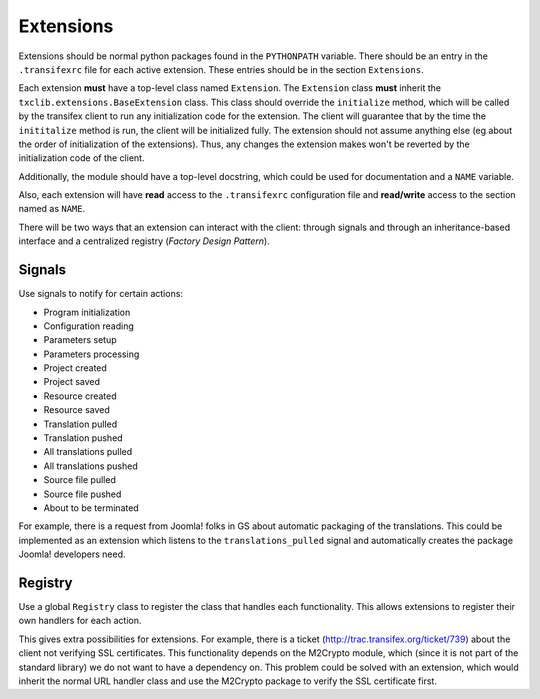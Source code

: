 Extensions
==========

Extensions should be normal python packages found in the
``PYTHONPATH`` variable. There should be an entry in the
``.transifexrc`` file for each active extension. These entries should
be in the section ``Extensions``.

Each extension **must** have a top-level class named
``Extension``. The ``Extension`` class **must** inherit the
``txclib.extensions.BaseExtension`` class. This class should override
the ``initialize`` method, which will be called by the transifex
client to run any initialization code for the extension. The client
will guarantee that by the time the ``inititalize`` method is run, the
client will be initialized fully. The extension should not assume
anything else (eg about the order of initialization of the
extensions). Thus, any changes the extension makes won't be reverted
by the initialization code of the client.

Additionally, the module should have a top-level docstring, which
could be used for documentation and a ``NAME`` variable.

Also, each extension will have **read** access to the ``.transifexrc``
configuration file and **read/write** access to the section named as
``NAME``.

There will be two ways that an extension can interact with the client:
through signals and through an inheritance-based interface and a
centralized registry (*Factory Design Pattern*).

Signals
-------

Use signals to notify for certain actions:

- Program initialization
- Configuration reading
- Parameters setup
- Parameters processing
- Project created
- Project saved
- Resource created
- Resource saved
- Translation pulled
- Translation pushed
- All translations pulled
- All translations pushed
- Source file pulled
- Source file pushed
- About to be terminated

For example, there is a request from Joomla! folks in GS about
automatic packaging of the translations. This could be implemented as
an extension which listens to the ``translations_pulled`` signal and
automatically creates the package Joomla! developers need.

Registry
--------

Use a global ``Registry`` class to register the class that handles
each functionality. This allows extensions to register their own
handlers for each action.

This gives extra possibilities for extensions. For example, there is a
ticket (http://trac.transifex.org/ticket/739) about the client not
verifying SSL certificates. This functionality depends on the M2Crypto
module, which (since it is not part of the standard library) we do not
want to have a dependency on. This problem could be solved with an
extension, which would inherit the normal URL handler class and use
the M2Crypto package to verify the SSL certificate first.
